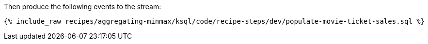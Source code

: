 Then produce the following events to the stream:

+++++
<pre class="snippet"><code class="sql">{% include_raw recipes/aggregating-minmax/ksql/code/recipe-steps/dev/populate-movie-ticket-sales.sql %}</code></pre>
+++++